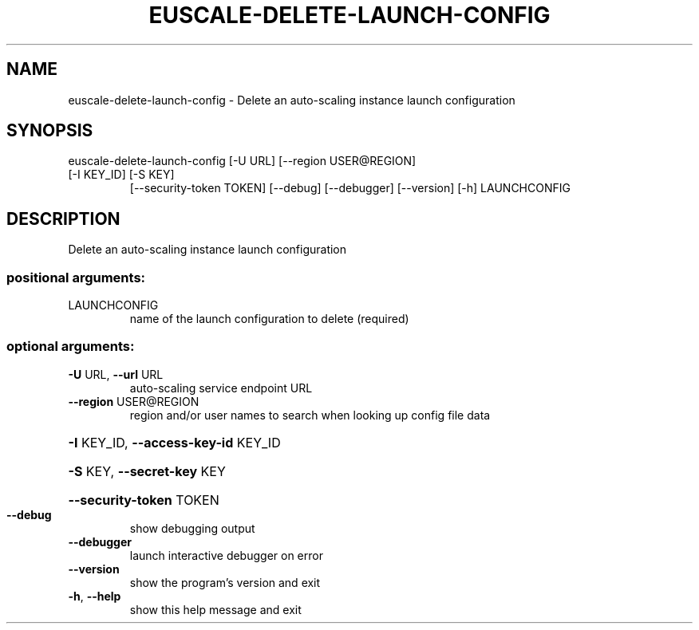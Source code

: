 .\" DO NOT MODIFY THIS FILE!  It was generated by help2man 1.47.3.
.TH EUSCALE-DELETE-LAUNCH-CONFIG "1" "December 2016" "euca2ools 3.4" "User Commands"
.SH NAME
euscale-delete-launch-config \- Delete an auto-scaling instance launch configuration
.SH SYNOPSIS
euscale\-delete\-launch\-config [\-U URL] [\-\-region USER@REGION]
.TP
[\-I KEY_ID] [\-S KEY]
[\-\-security\-token TOKEN] [\-\-debug]
[\-\-debugger] [\-\-version] [\-h]
LAUNCHCONFIG
.SH DESCRIPTION
Delete an auto\-scaling instance launch configuration
.SS "positional arguments:"
.TP
LAUNCHCONFIG
name of the launch configuration to delete (required)
.SS "optional arguments:"
.TP
\fB\-U\fR URL, \fB\-\-url\fR URL
auto\-scaling service endpoint URL
.TP
\fB\-\-region\fR USER@REGION
region and/or user names to search when looking up
config file data
.HP
\fB\-I\fR KEY_ID, \fB\-\-access\-key\-id\fR KEY_ID
.HP
\fB\-S\fR KEY, \fB\-\-secret\-key\fR KEY
.HP
\fB\-\-security\-token\fR TOKEN
.TP
\fB\-\-debug\fR
show debugging output
.TP
\fB\-\-debugger\fR
launch interactive debugger on error
.TP
\fB\-\-version\fR
show the program's version and exit
.TP
\fB\-h\fR, \fB\-\-help\fR
show this help message and exit
